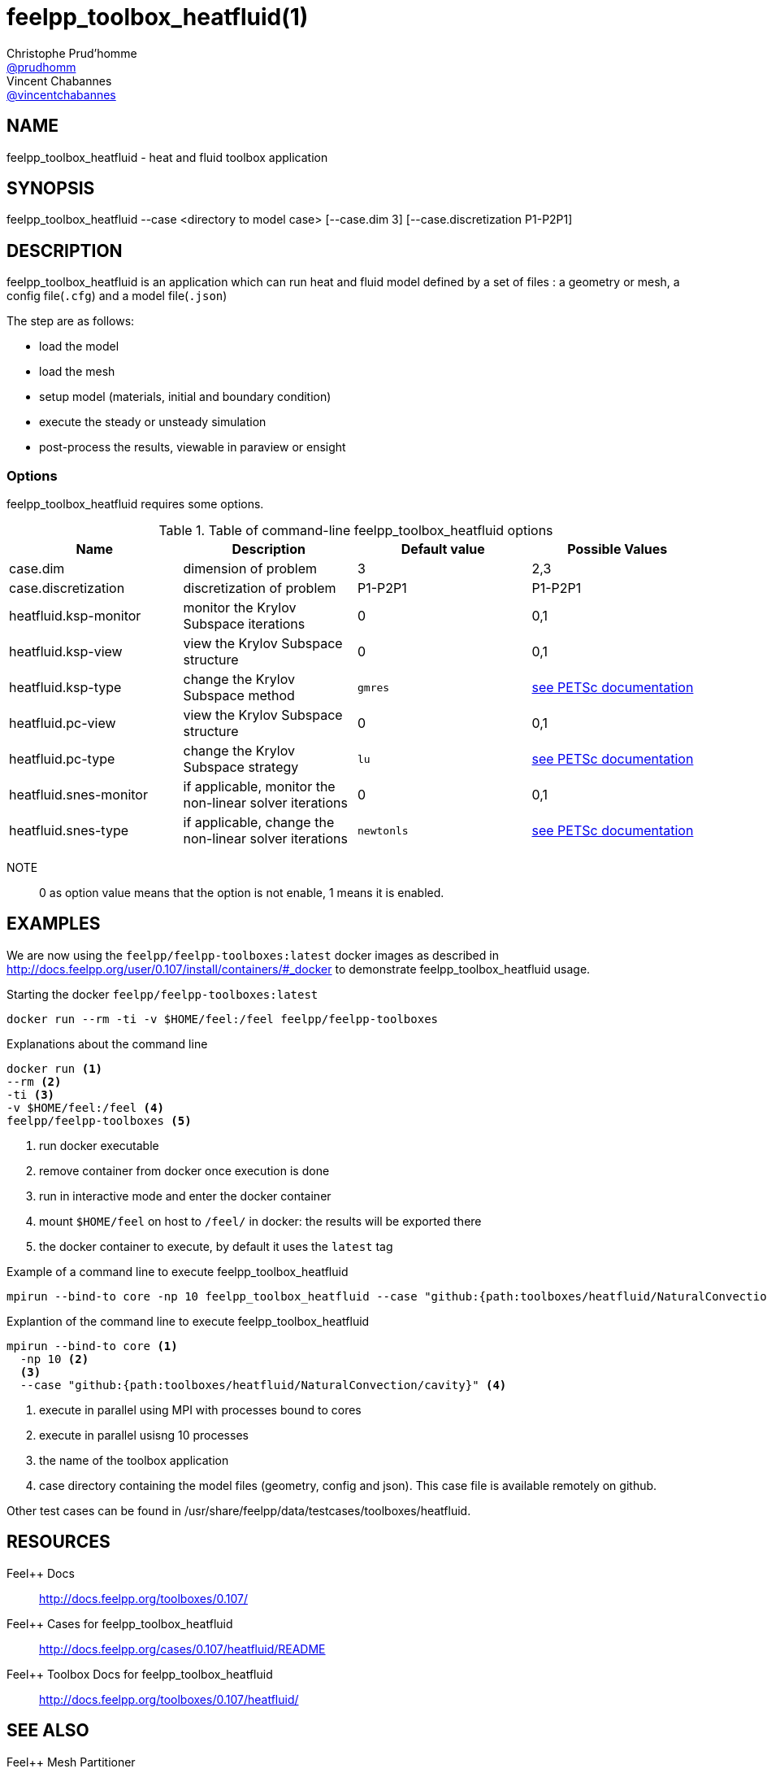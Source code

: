 :feelpp: Feel++
= feelpp_toolbox_heatfluid(1)
Christophe Prud'homme <https://github.com/prudhomm[@prudhomm]>; Vincent Chabannes <https://github.com/vincentchabannes[@vincentchabannes]>
:manmanual: feelpp_toolbox_heatfluid
:man-linkstyle: pass:[blue R < >]


== NAME

feelpp_toolbox_heatfluid - heat and fluid toolbox application


== SYNOPSIS

feelpp_toolbox_heatfluid --case <directory to model case> [--case.dim 3] [--case.discretization P1-P2P1] 

== DESCRIPTION

feelpp_toolbox_heatfluid is an application which can run heat and fluid model defined by a set of files : a geometry or mesh, a config file(`.cfg`) and  a model file(`.json`)

The step are as follows:

* load the model
* load the mesh
* setup model (materials, initial and boundary condition)
* execute the steady or unsteady simulation
* post-process the results, viewable in paraview or ensight 

=== Options

feelpp_toolbox_heatfluid requires some options.

.Table of command-line feelpp_toolbox_heatfluid options
|===
| Name | Description | Default value | Possible Values

| case.dim | dimension of problem  | 3 | 2,3
| case.discretization | discretization of problem  | P1-P2P1 | P1-P2P1
| heatfluid.ksp-monitor | monitor the Krylov Subspace iterations  | 0 | 0,1
| heatfluid.ksp-view | view the Krylov Subspace structure  | 0 | 0,1
| heatfluid.ksp-type | change the Krylov Subspace method  | `gmres` | link:https://www.mcs.anl.gov/petsc/documentation/linearsolvertable.html[see PETSc documentation]
| heatfluid.pc-view | view the Krylov Subspace structure  | 0 | 0,1
| heatfluid.pc-type | change the Krylov Subspace strategy  | `lu` | link:https://www.mcs.anl.gov/petsc/documentation/linearsolvertable.html[see PETSc documentation]
| heatfluid.snes-monitor | if applicable, monitor the non-linear solver iterations  | 0 | 0,1
| heatfluid.snes-type | if applicable, change the non-linear solver iterations  | `newtonls` | link:https://www.mcs.anl.gov/petsc/petsc-current/docs/manualpages/SNES/SNESType.html[see PETSc documentation]

|===

NOTE:: 0 as option value means that the option is not enable, 1 means it is enabled.

== EXAMPLES

We are now using the `feelpp/feelpp-toolboxes:latest` docker images as described in link:http://docs.feelpp.org/user/0.107/install/containers/#_docker[] to demonstrate feelpp_toolbox_heatfluid usage.

[source,shell]
.Starting the docker `feelpp/feelpp-toolboxes:latest`
----
docker run --rm -ti -v $HOME/feel:/feel feelpp/feelpp-toolboxes
----

[source,shell]
.Explanations about the command line
----
docker run <1>
--rm <2>
-ti <3>
-v $HOME/feel:/feel <4>
feelpp/feelpp-toolboxes <5>
----
<1> run docker executable
<2> remove container from docker once execution is done
<3> run in interactive mode and enter the docker container
<4> mount `$HOME/feel` on host to `/feel/` in docker: the results will be exported there
<5> the docker container to execute, by default it uses the `latest` tag


.Example of a command line to execute feelpp_toolbox_heatfluid
----
mpirun --bind-to core -np 10 feelpp_toolbox_heatfluid --case "github:{path:toolboxes/heatfluid/NaturalConvection/cavity}"
----

.Explantion of the command line to execute feelpp_toolbox_heatfluid
----
mpirun --bind-to core <1>
  -np 10 <2>
  <3>
  --case "github:{path:toolboxes/heatfluid/NaturalConvection/cavity}" <4>
----
<1> execute in parallel using MPI with processes bound to cores
<2> execute in parallel usisng 10 processes
<3> the name of the toolbox application
<4> case directory containing the model files (geometry, config and json). This case file is available remotely on github.

Other test cases can be found in /usr/share/feelpp/data/testcases/toolboxes/heatfluid.

== RESOURCES

{feelpp} Docs::
http://docs.feelpp.org/toolboxes/0.107/

{feelpp} Cases for feelpp_toolbox_heatfluid::
http://docs.feelpp.org/cases/0.107/heatfluid/README

{feelpp} Toolbox Docs for feelpp_toolbox_heatfluid::
http://docs.feelpp.org/toolboxes/0.107/heatfluid/

== SEE ALSO

{feelpp} Mesh Partitioner::
Mesh partitioner for {feelpp} Toolboxes
http://docs.feelpp.org/user/0.107/using/mesh_partitioner/


{feelpp} Remote Tool::
Access remote data(model cases, meshes) on Github and Girder in {feelpp} applications.
http://docs.feelpp.org/user/0.107/using/remotedata/


== COPYING

Copyright \(C) 2020 {feelpp} Consortium. +
Free use of this software is granted under the terms of the GPLv3 License.

